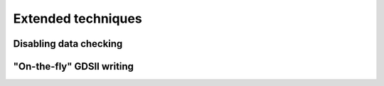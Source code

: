 Extended techniques
===================

Disabling data checking
-----------------------


"On-the-fly" GDSII writing
--------------------------

